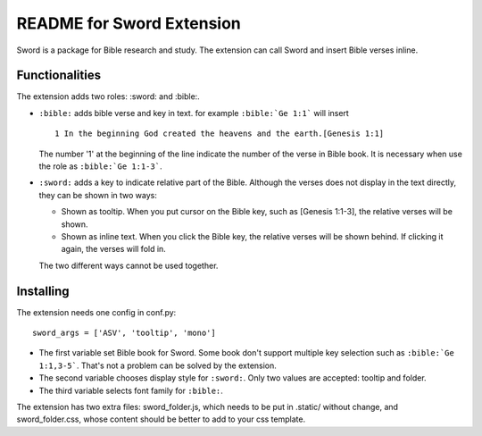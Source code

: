 .. -*- restructuredtext -*-

==========================
README for Sword Extension
==========================

Sword is a package for Bible research and study. The extension can call Sword
and insert Bible verses inline.


Functionalities
===============

The extension adds two roles: :sword: and :bible:.

- ``:bible:`` adds bible verse and key in text. for example ``:bible:`Ge 1:1``` 
  will insert ::

     1 In the beginning God created the heavens and the earth.[Genesis 1:1]

  The number '1' at the beginning of the line indicate the number of the verse
  in Bible book. It is necessary when use the role as ``:bible:`Ge 1:1-3```.

- ``:sword:`` adds a key to indicate relative part of the Bible. Although the
  verses does not display in the text directly, they can be shown in two ways:

  - Shown as tooltip. When you put cursor on the Bible key, such as
    [Genesis 1:1-3], the relative verses will be shown.
  - Shown as inline text. When you click the Bible key, the relative verses
    will be shown behind. If clicking it again, the verses will fold in.

  The two different ways cannot be used together.


Installing
==========

The extension needs one config in conf.py: ::

   sword_args = ['ASV', 'tooltip', 'mono']

- The first variable set Bible book for Sword. Some book don't support multiple
  key selection such as ``:bible:`Ge 1:1,3-5```. That's not a problem can be
  solved by the extension.
- The second variable chooses display style for ``:sword:``. Only two values are
  accepted: tooltip and folder.
- The third variable selects font family for ``:bible:``.

The extension has two extra files: sword_folder.js, which needs to be put in 
.static/ without change, and sword_folder.css, whose content should be better 
to add to your css template. 
